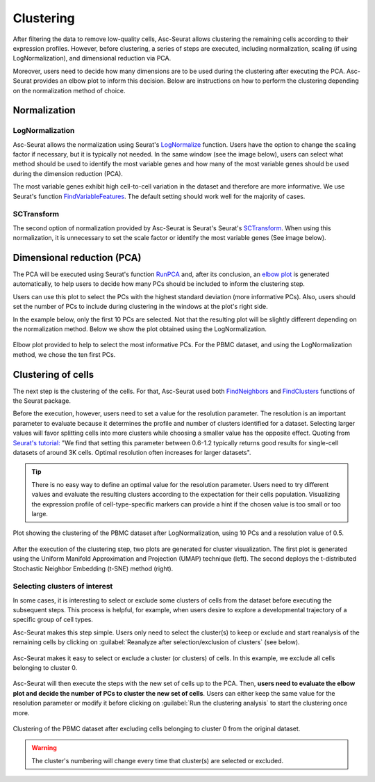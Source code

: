 .. _clustering:

**********
Clustering
**********

After filtering the data to remove low-quality cells, Asc-Seurat allows clustering the remaining cells according to their expression profiles. However, before clustering, a series of steps are executed, including normalization, scaling (if using LogNormalization), and dimensional reduction via PCA.

Moreover, users need to decide how many dimensions are to be used during the clustering after executing the PCA. Asc-Seurat provides an elbow plot to inform this decision. Below are instructions on how to perform the clustering depending on the normalization method of choice.

Normalization
=============

LogNormalization
----------------

Asc-Seurat allows the normalization using Seurat's `LogNormalize <https://satijalab.org/seurat/reference/LogNormalize.html>`_ function. Users have the option to change the scaling factor if necessary, but it is typically not needed. In the same window (see the image below), users can select what method should be used to identify the most variable genes and how many of the most variable genes should be used during the dimension reduction (PCA).

The most variable genes exhibit high cell-to-cell variation in the dataset and therefore are more informative. We use Seurat's function `FindVariableFeatures <https://satijalab.org/seurat/reference/FindVariableFeatures.html>`_. The default setting should work well for the majority of cases.

.. figure:: images/normalization_settings.png
   :alt: Quality control.
   :width: 100%
   :align: center

SCTransform
-----------

The second option of normalization provided by Asc-Seurat is Seurat's Seurat's `SCTransform <https://satijalab.org/seurat/reference/SCTransform.html>`_. When using this normalization, it is unnecessary to set the scale factor or identify the most variable genes (See image below).

.. figure:: images/normalization_settings_SCT.png
   :alt: SCTransform.
   :width: 80%
   :align: center

Dimensional reduction (PCA)
===========================

The PCA will be executed using Seurat's function `RunPCA <https://satijalab.org/seurat/reference/RunPCA.html>`_ and, after its conclusion, an `elbow plot <https://satijalab.org/seurat/reference/ElbowPlot.html>`_ is generated automatically, to help users to decide how many PCs should be included to inform the clustering step.

Users can use this plot to select the PCs with the highest standard deviation (more informative PCs). Also, users should set the number of PCs to include during clustering in the windows at the plot's right side.

In the example below, only the first 10 PCs are selected. Not that the resulting plot will be slightly different depending on the normalization method. Below we show the plot obtained using the LogNormalization.

.. figure:: images/pca.png
   :width: 100%
   :align: center

   Elbow plot provided to help to select the most informative PCs. For the PBMC dataset, and using the LogNormalization method, we chose the ten first PCs.

Clustering of cells
====================

The next step is the clustering of the cells. For that, Asc-Seurat used both `FindNeighbors <https://satijalab.org/seurat/reference/FindNeighbors.html>`_ and `FindClusters <https://satijalab.org/seurat/reference/FindClusters.html>`_ functions of the Seurat package.

Before the execution, however, users need to set a value for the resolution parameter. The resolution is an important parameter to evaluate because it determines the profile and number of clusters identified for a dataset. Selecting larger values will favor splitting cells into more clusters while choosing a smaller value has the opposite effect. Quoting from `Seurat's tutorial: <https://satijalab.org/seurat/archive/v1.4/pbmc3k_tutorial.html>`_ "We find that setting this parameter between 0.6-1.2 typically returns good results for single-cell datasets of around 3K cells. Optimal resolution often increases for larger datasets".

.. tip::

	There is no easy way to define an optimal value for the resolution parameter. Users need to try different values and evaluate the resulting clusters according to the expectation for their cells population. Visualizing the expression profile of cell-type-specific markers can provide a hint if the chosen value is too small or too large.

.. figure:: images/clustering.png
   :alt: Quality control.
   :width: 100%
   :align: center

   Plot showing the clustering of the PBMC dataset after LogNormalization, using 10 PCs and a resolution value of 0.5.

After the execution of the clustering step, two plots are generated for cluster visualization. The first plot is generated using the Uniform Manifold Approximation and Projection (UMAP) technique (left). The second deploys the t-distributed Stochastic Neighbor Embedding (t-SNE) method (right).

.. _target_to_ref_excluding_clusters_one:

Selecting clusters of interest
------------------------------

In some cases, it is interesting to select or exclude some clusters of cells from the dataset before executing the subsequent steps. This process is helpful, for example, when users desire to explore a developmental trajectory of a specific group of cell types.

Asc-Seurat makes this step simple. Users only need to select the cluster(s) to keep or exclude and start reanalysis of the remaining cells by clicking on :guilabel:`Reanalyze after selection/exclusion of clusters` (see below).

.. figure:: images/excluding_cells_p1.png
   :alt: Quality control.
   :width: 100%
   :align: center

   Asc-Seurat makes it easy to select or exclude a cluster (or clusters) of cells. In this example, we exclude all cells belonging to cluster 0.

Asc-Seurat will then execute the steps with the new set of cells up to the PCA. Then, **users need to evaluate the elbow plot and decide the number of PCs to cluster the new set of cells**. Users can either keep the same value for the resolution parameter or modify it before clicking on :guilabel:`Run the clustering analysis` to start the clustering once more.

.. figure:: images/excluding_cells_p2.png
  :alt: Quality control.
  :width: 100%
  :align: center

  Clustering of the PBMC dataset after excluding cells belonging to cluster 0 from the original dataset.


.. warning::

	The cluster's numbering will change every time that cluster(s) are selected or excluded.
